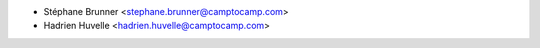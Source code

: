 * Stéphane Brunner <stephane.brunner@camptocamp.com>  
* Hadrien Huvelle <hadrien.huvelle@camptocamp.com>